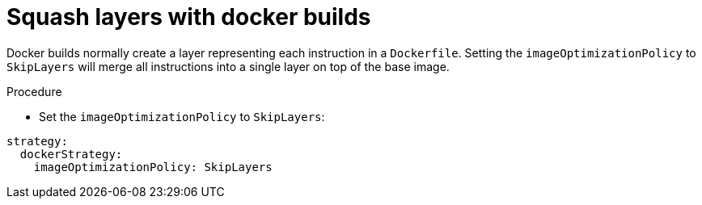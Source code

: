 // Module included in the following assemblies:
//* builds/running-entitled-builds.adoc

[id="builds-strategy-docker-squash-layers_{context}"]
= Squash layers with docker builds

Docker builds normally create a layer representing each instruction in a
`Dockerfile`. Setting the `imageOptimizationPolicy` to `SkipLayers` will merge
all instructions into a single layer on top of the base image.

.Procedure

* Set the `imageOptimizationPolicy` to `SkipLayers`:
[source, yaml]
----
strategy:
  dockerStrategy:
    imageOptimizationPolicy: SkipLayers
----
